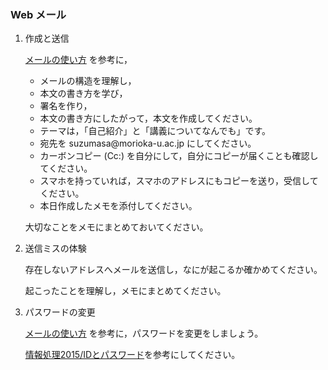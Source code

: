 *** Web メール

**** 作成と送信

[[http://www.ictnet.ne.jp/~fumito/jold/j2011/index.php?e-mail2][メールの使い方]]
を参考に，

-  メールの構造を理解し，
-  本文の書き方を学び，
-  署名を作り，
-  本文の書き方にしたがって，本文を作成してください。
-  テーマは，「自己紹介」と「講義についてなんでも」です。
-  宛先を suzumasa@morioka-u.ac.jp にしてください。
-  カーボンコピー (Cc:)
   を自分にして，自分にコピーが届くことも確認してください。
-  スマホを持っていれば，スマホのアドレスにもコピーを送り，受信してください。
-  本日作成したメモを添付してください。

大切なことをメモにまとめておいてください。

**** 送信ミスの体験

存在しないアドレスへメールを送信し，なにが起こるか確かめてください。

起こったことを理解し，メモにまとめてください。

**** パスワードの変更

[[http://www.ictnet.ne.jp/~fumito/jold/j2011/index.php?e-mail2][メールの使い方]]
を参考に，パスワードを変更をしましょう。

[[http://ateraimemo.com/情報処理2015/IDとパスワード.md][情報処理2015/IDとパスワード]]を参考にしてください。
